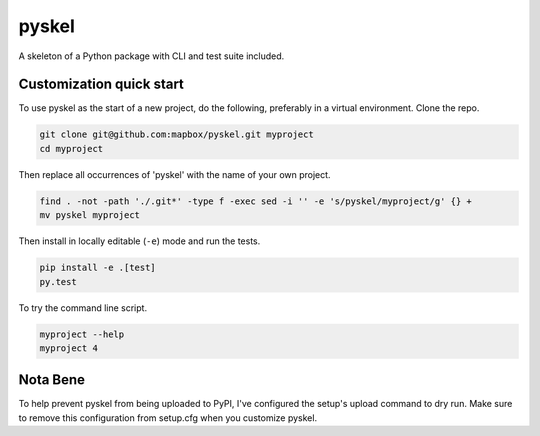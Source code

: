 pyskel
======

A skeleton of a Python package with CLI and test suite included.

.. image:: https://farm4.staticflickr.com/3951/15672691531_3037819613_o_d.png

Customization quick start
-------------------------

To use pyskel as the start of a new project, do the following, preferably in
a virtual environment. Clone the repo.

.. code-block:: console

    git clone git@github.com:mapbox/pyskel.git myproject
    cd myproject

Then replace all occurrences of 'pyskel' with the name of your own project.

.. code-block:: console

    find . -not -path './.git*' -type f -exec sed -i '' -e 's/pyskel/myproject/g' {} +
    mv pyskel myproject

Then install in locally editable (``-e``) mode and run the tests.

.. code-block:: console

    pip install -e .[test]
    py.test

To try the command line script.

.. code-block:: console

    myproject --help
    myproject 4

Nota Bene
---------

To help prevent pyskel from being uploaded to PyPI, I've configured the setup's
upload command to dry run. Make sure to remove this configuration from
setup.cfg when you customize pyskel.
